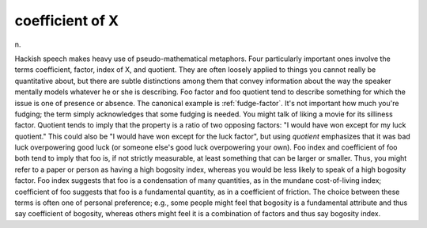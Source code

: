 .. _coefficient-of-X:

============================================================
coefficient of X
============================================================

n\.

Hackish speech makes heavy use of pseudo-mathematical metaphors.
Four particularly important ones involve the terms coefficient, factor, index of X, and quotient.
They are often loosely applied to things you cannot really be quantitative about, but there are subtle distinctions among them that convey information about the way the speaker mentally models whatever he or she is describing.
Foo factor and foo quotient tend to describe something for which the issue is one of presence or absence.
The canonical example is :ref:`fudge-factor`\.
It's not important how much you're fudging; the term simply acknowledges that some fudging is needed.
You might talk of liking a movie for its silliness factor.
Quotient tends to imply that the property is a ratio of two opposing factors: "I would have won except for my luck quotient."
This could also be "I would have won except for the luck factor", but using *quotient* emphasizes that it was bad luck overpowering good luck (or someone else's good luck overpowering your own).
Foo index and coefficient of foo both tend to imply that foo is, if not strictly measurable, at least something that can be larger or smaller.
Thus, you might refer to a paper or person as having a high bogosity index, whereas you would be less likely to speak of a high bogosity factor.
Foo index suggests that foo is a condensation of many quantities, as in the mundane cost-of-living index; coefficient of foo suggests that foo is a fundamental quantity, as in a coefficient of friction.
The choice between these terms is often one of personal preference; e.g., some people might feel that bogosity is a fundamental attribute and thus say coefficient of bogosity, whereas others might feel it is a combination of factors and thus say bogosity index.


